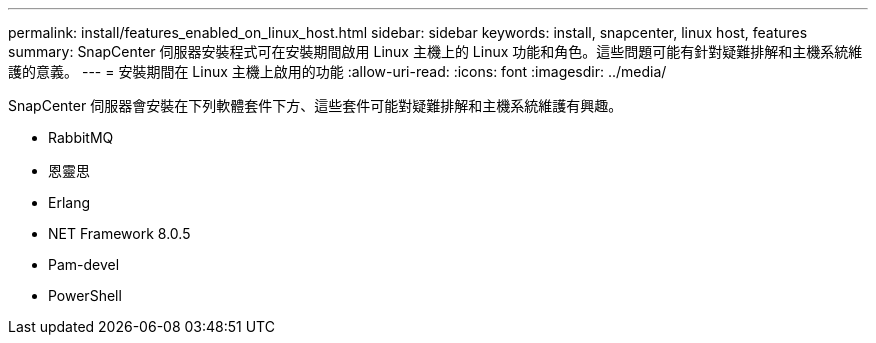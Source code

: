 ---
permalink: install/features_enabled_on_linux_host.html 
sidebar: sidebar 
keywords: install, snapcenter, linux host, features 
summary: SnapCenter 伺服器安裝程式可在安裝期間啟用 Linux 主機上的 Linux 功能和角色。這些問題可能有針對疑難排解和主機系統維護的意義。 
---
= 安裝期間在 Linux 主機上啟用的功能
:allow-uri-read: 
:icons: font
:imagesdir: ../media/


[role="lead"]
SnapCenter 伺服器會安裝在下列軟體套件下方、這些套件可能對疑難排解和主機系統維護有興趣。

* RabbitMQ
* 恩靈思
* Erlang
* NET Framework 8.0.5
* Pam-devel
* PowerShell

